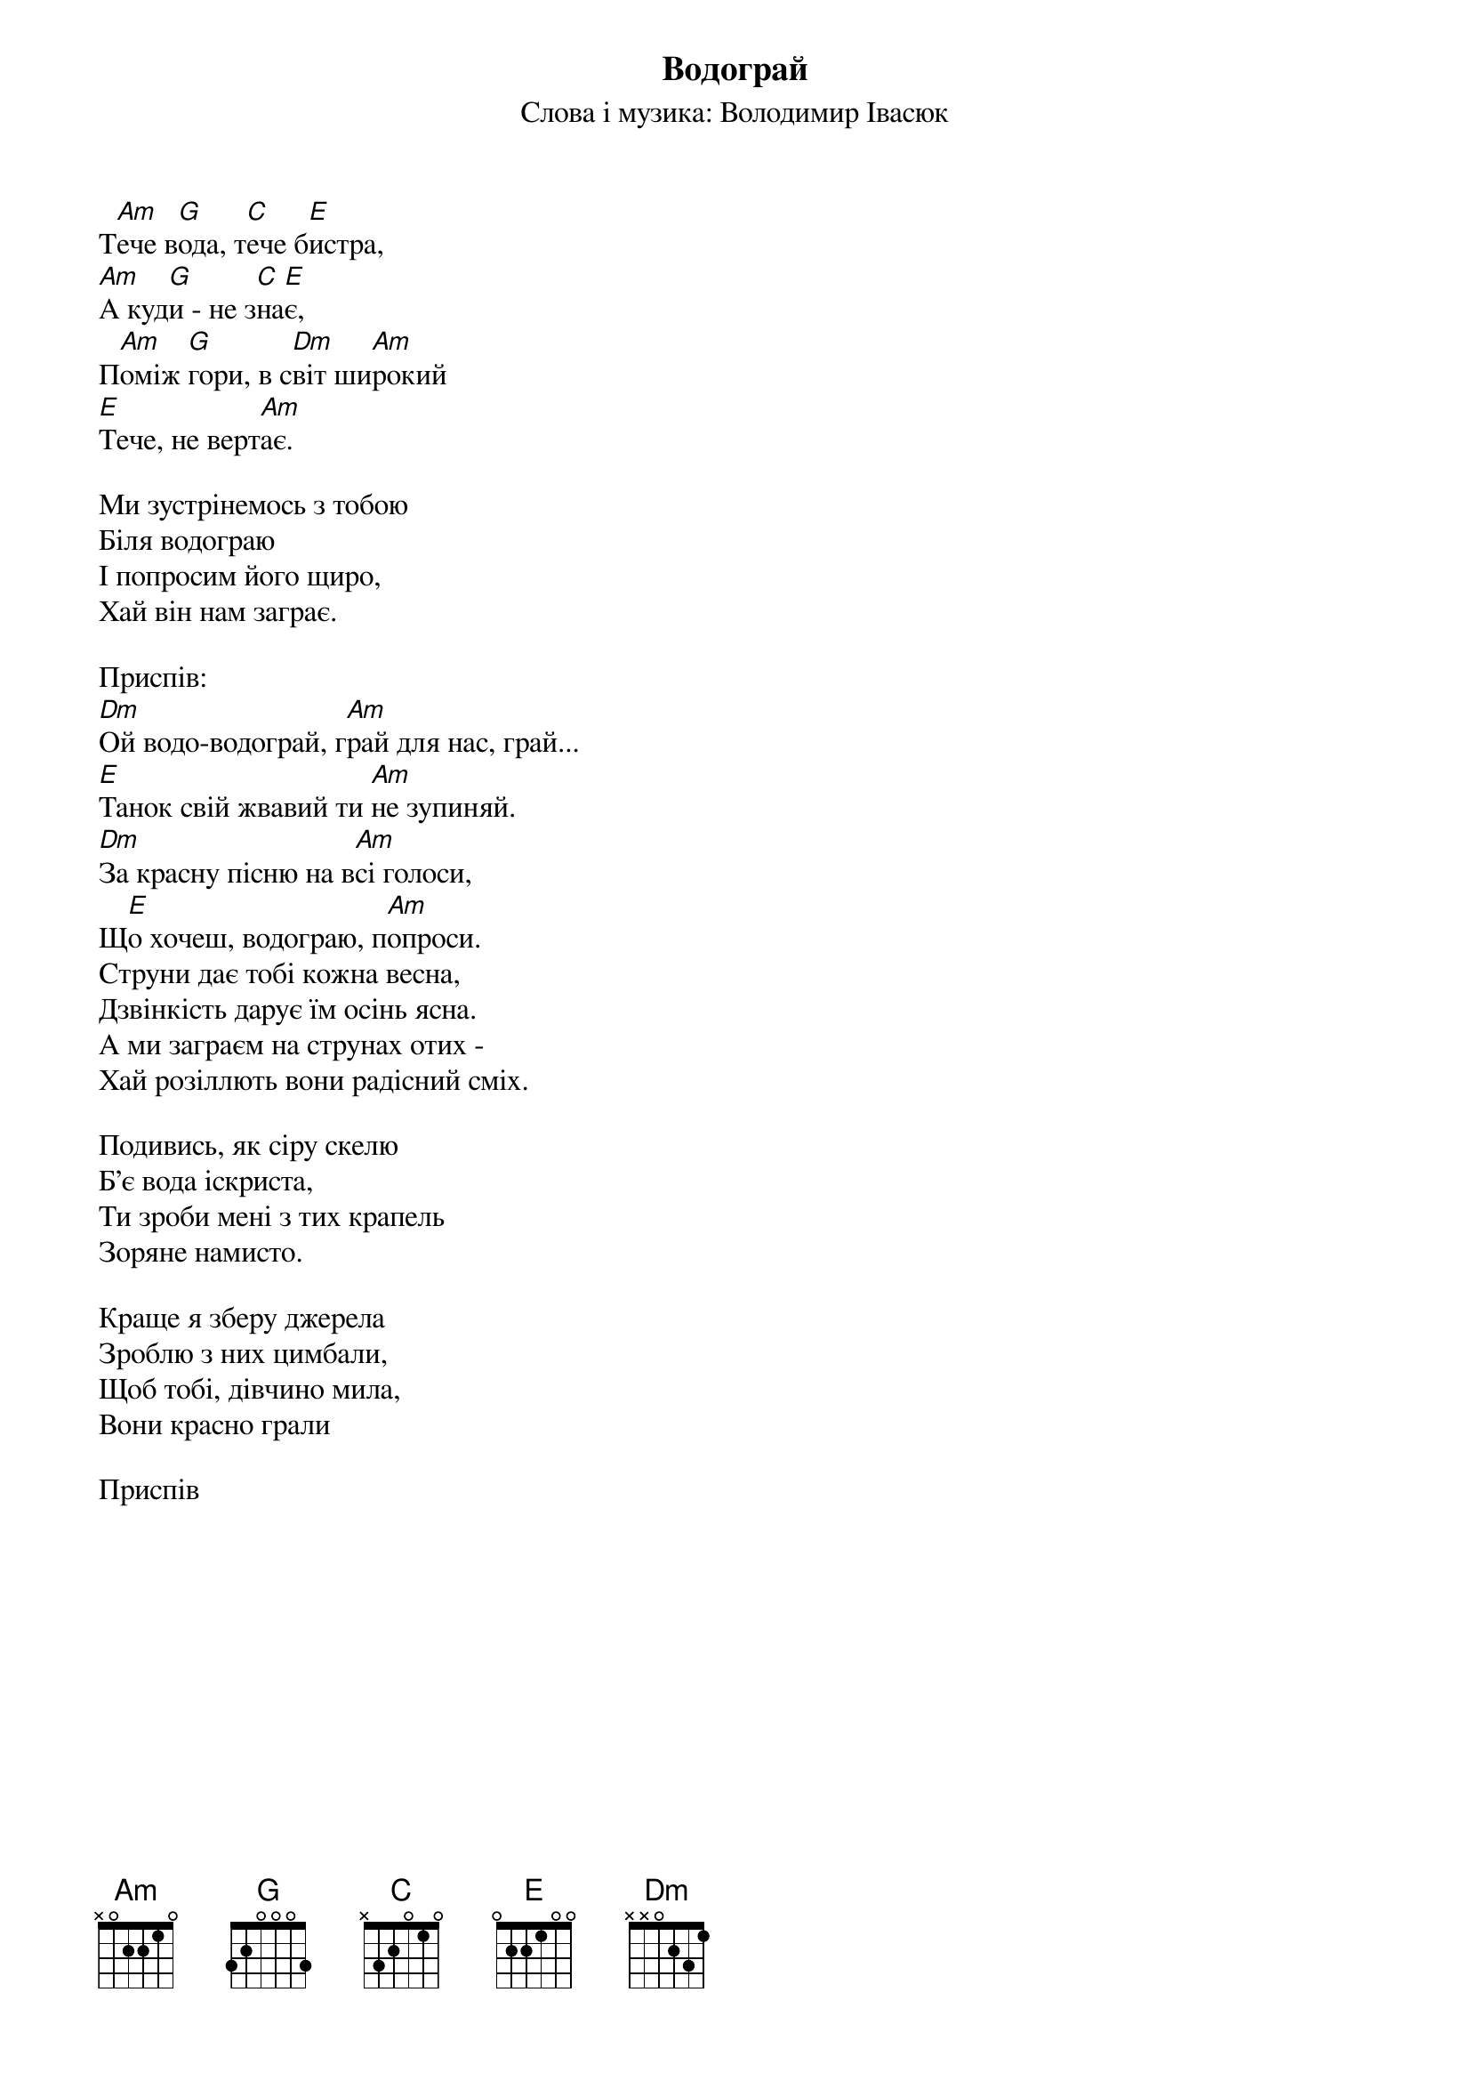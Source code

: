 ## Saved from WIKISPIV.com
{title: Водограй}
{subtitle: Слова і музика: Володимир Івасюк}


Т[Am]ече в[G]ода, т[C]ече б[E]истра,
[Am]А куд[G]и - не з[C]на[E]є,
П[Am]оміж [G]гори, в с[Dm]віт ши[Am]рокий
[E]Тече, не верт[Am]ає.
 
Ми зустрінемось з тобою
Біля водограю
І попросим його щиро,
Хай він нам заграє.
 
<bold>Приспів:</bold>
[Dm]Ой водо-водограй, г[Am]рай для нас, грай...
[E]Танок свій жвавий ти [Am]не зупиняй.
[Dm]За красну пісню на в[Am]сі голоси,
Щ[E]о хочеш, водограю, п[Am]опроси.
Струни дає тобі кожна весна,
Дзвінкість дарує їм осінь ясна.
А ми заграєм на струнах отих -
Хай розіллють вони радісний сміх.
 
Подивись, як сіру скелю
Б'є вода іскриста,
Ти зроби мені з тих крапель
Зоряне намисто.
 
Краще я зберу джерела
Зроблю з них цимбали,
Щоб тобі, дівчино мила,
Вони красно грали
 
<bold>Приспів</bold>